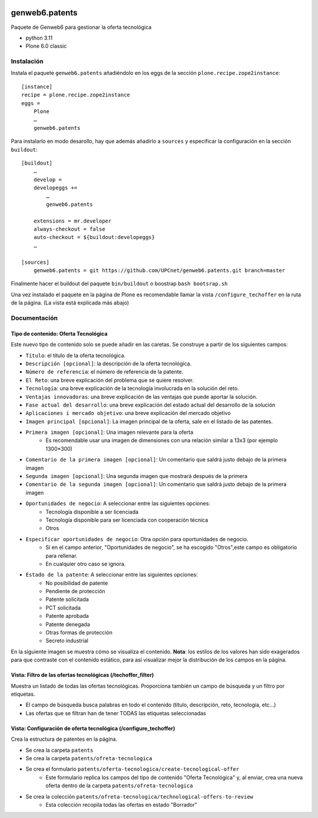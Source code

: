 .. This README is meant for consumption by humans and PyPI. PyPI can render rst files so please do not use Sphinx features.
   If you want to learn more about writing documentation, please check out: http://docs.plone.org/about/documentation_styleguide.html
   This text does not appear on PyPI or github. It is a comment.

.. image:: https://github.com/upcnet/genweb6.patents/actions/workflows/ci.yml/badge.svg
    :target: https://github.com/upcnet/genweb6.patents/actions/workflows/ci.yml

###############
genweb6.patents
###############

Paquete de Genweb6 para gestionar la oferta tecnológica

- python 3.11
- Plone 6.0 classic

Instalación
===========

Instala el paquete ``genweb6.patents`` añadiéndolo en los eggs 
de la sección ``plone.recipe.zope2instance``::

    [instance]
    recipe = plone.recipe.zope2instance
    eggs =
        Plone
        …
        genweb6.patents

Para instalarlo en modo desarollo, hay que además añadirlo a ``sources`` 
y especificar la configuración en la sección ``buildout``::
  
    [buildout]
        …
        develop = 
        developeggs +=
            …
            genweb6.patents

        extensions = mr.developer
        always-checkout = false
        auto-checkout = ${buildout:developeggs}
        …

    [sources]
        genweb6.patents = git https://github.com/UPCnet/genweb6.patents.git branch=master


Finalmente hacer el buildout del paquete ``bin/buildout`` o boostrap ``bash bootsrap.sh``

Una vez instalado el paquete en la página de Plone es recomendable llamar la vista ``/configure_techoffer`` 
en la ruta de la página. (La vista está explicada más abajo)

Documentación
=============
Tipo de contenido: Oferta Tecnológica
-------------------------------------
Este nuevo tipo de contenido solo se puede añadir en las caretas.
Se construye a partir de los siguientes campos:

- ``Título``: el título de la oferta tecnológica.
- ``Descripción [opcional]``: la descripción de la oferta tecnológica.
- ``Número de referencia``: el número de referencia de la patente.
- ``El Reto``: una breve explicación del problema que se quiere resolver.
- ``Tecnología``: una breve explicación de la tecnología involucrada en la solución del reto.
- ``Ventajas innovadoras``: una breve explicación de las ventajas que puede aportar la solución.
- ``Fase actual del desarrollo``: una breve explicación del estado actual del desarrollo de la solución
- ``Aplicaciones i mercado objetivo``: una breve explicación del mercado objetivo  
- ``Imagen principal [opcional]``: La imagen principal de la oferta, sale en el listado de las patentes.
- ``Primera imagen [opcional]``: Una imagen relevante para la oferta 
    - Es recomendable usar una imagen de dimensiones con una relación similar a 13x3 (por ejemplo 1300*300)
- ``Comentario de la primera imagen [opcional]``: Un comentario que saldrá justo debajo de la primera imagen
- ``Segunda imagen [opcional]``: Una segunda imagen que mostrará después de la primera 
- ``Comentario de la segunda imagen [opcional]``: Un comentario que saldrá justo debajo de la primera imagen
- ``Oportunidades de negocio``: A seleccionar entre las siguientes opciones:
    -  Tecnología disponible a ser licenciada
    -  Tecnología disponible para ser licenciada con cooperación técnica
    -  Otros
- ``Especificar oportunidades de negocio``: Otra opción para oportunidades de negocio. 
    - Si en el campo anterior, "Oportunidades de negocio", se ha escogido "Otros",este campo es obligatorio para rellenar. 
    - En cualquier otro caso se ignora. 
- ``Estado de la patente``: A seleccionar entre las siguientes opciones:
    -  No posibilidad de patente
    -  Pendiente de protección
    -  Patente solicitada
    -  PCT solicitada
    -  Patente aprobada
    -  Patente denegada
    -  Otras formas de protección
    -  Secreto industrial


En la siguiente imagen se muestra cómo se visualiza el contenido. **Nota**: los estilos de los valores han 
sido exagerados para que contraste con el contenido estático, para así visualizar mejor la distribución de los campos
en la página.

.. image:: readme_files/Muestra_to.png

Vista: Filtro de las ofertas tecnológicas (/techoffer_filter)
-------------------------------------------------------------
Muestra un listado de todas las ofertas tecnológicas.
Proporciona también un campo de búsqueda y un filtro por etiquetas.

- El campo de búsqueda busca palabras en todo el contenido (título, descripción, reto, tecnología, etc...)
- Las ofertas que se filtran han de tener TODAS las etiquetas seleccionadas
  
.. image:: readme_files/Muestra_to_filter.png


Vista: Configuración de oferta tecnológica (/configure_techoffer)
-----------------------------------------------------------------
Crea la estructura de patentes en la página.

- Se crea la carpeta ``patents``
- Se crea la carpeta ``patents/ofreta-tecnologica``
- Se crea el formulario ``patents/oferta-tecnologica/create-tecnological-offer``
    - Este formulario replica los campos del tipo de contenido "Oferta Tecnológica"
      y, al enviar, crea una nueva oferta dentro de la carpeta ``patents/ofreta-tecnologica``
- Se crea la colección ``patents/ofreta-tecnologica/technological-offers-to-review``
    - Esta colección recopila todas las ofertas en estado "Borrador"
   